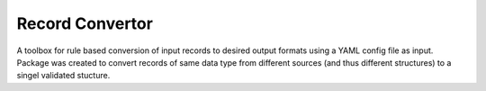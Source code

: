 ================
Record Convertor
================

A toolbox for rule based conversion of input records to desired output formats using a YAML config file as input.
Package was created to convert records of same data type from different sources (and thus different structures)
to a singel validated stucture.

